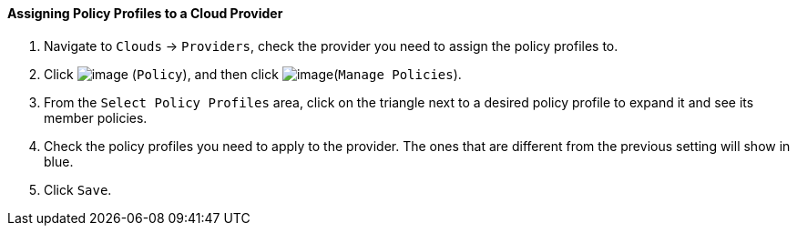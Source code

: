 ==== Assigning Policy Profiles to a Cloud Provider

. Navigate to `Clouds` -> `Providers`, check the provider you need to assign the
policy profiles to.

. Click image:../images/1941.png[image] (`Policy`), and then click
image:../images/1952.png[image](`Manage Policies`).

. From the `Select Policy Profiles` area, click on the triangle next to a
desired policy profile to expand it and see its member policies.

. Check the policy profiles you need to apply to the provider. The ones
that are different from the previous setting will show in blue.

. Click `Save`.
